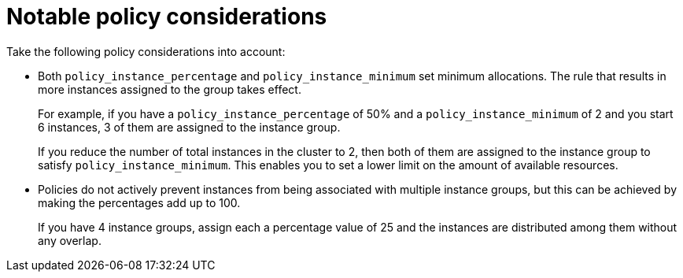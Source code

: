 :_mod-docs-content-type: REFERENCE

[id="controller-policy-considerations"]

= Notable policy considerations

[role="_abstract"]
Take the following policy considerations into account:

* Both `policy_instance_percentage` and `policy_instance_minimum` set minimum allocations. 
The rule that results in more instances assigned to the group takes effect. 
+
For example, if you have a `policy_instance_percentage` of 50% and a `policy_instance_minimum` of 2 and you start 6 instances, 3 of them are assigned to the instance group. 
+
If you reduce the number of total instances in the cluster to 2, then both of them are assigned to the instance group to satisfy `policy_instance_minimum`. 
This enables you to set a lower limit on the amount of available resources.
* Policies do not actively prevent instances from being associated with multiple instance groups, but this can be achieved by making the percentages add up to 100. 
+
If you have 4 instance groups, assign each a percentage value of 25 and the instances are distributed among them without any overlap.
